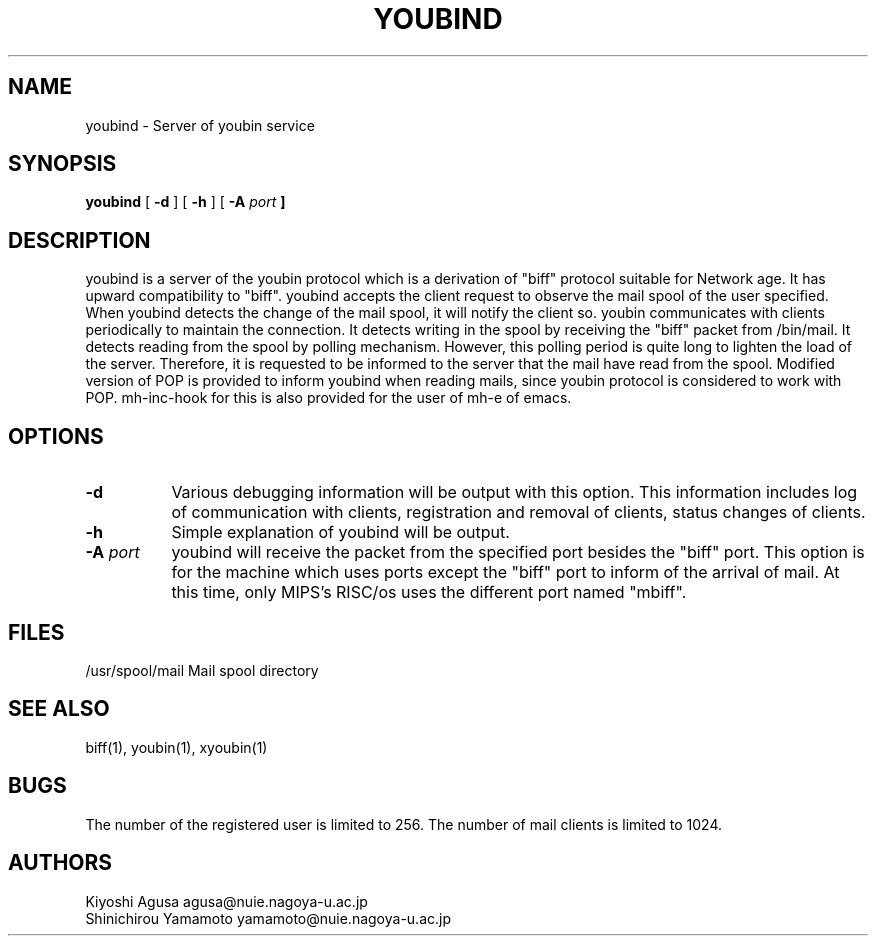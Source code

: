 .\" $Id: youbind.man,v 4.2 1994/06/12 09:32:58 yamamoto Exp $
.TH YOUBIND 8 "26 September 1993"
.SH "NAME"
youbind \- Server of youbin service
.SH "SYNOPSIS"
\fByoubind\fP
[ \fB\-d\fP ]
[ \fB\-h\fP ]
[ \fB\-A \fIport\fP ]
.SH "DESCRIPTION"
youbind is a server of the youbin protocol which is a
derivation of "biff" protocol suitable for Network age. It has upward
compatibility to "biff". youbind accepts the client request to
observe the mail spool of the user specified. When youbind detects the
change of the mail spool, it will notify the client so. youbin
communicates with clients periodically to maintain the connection.  It
detects writing in the spool by receiving the "biff" packet from
/bin/mail. It detects reading from the spool by polling mechanism.
However, this polling period is quite long to lighten the load of the
server. Therefore, it is requested to be informed to the server that
the mail have read from the spool. Modified version of POP is provided
to inform youbind when reading mails, since youbin protocol is
considered to work with POP. mh-inc-hook for this is also provided for
the user of mh-e of emacs.
.SH "OPTIONS"
.TP 8
.B \-d
Various debugging information will be output with this option.
This information includes log of communication with clients,
registration and removal of clients, status changes of clients.
.TP 8
.B \-h
Simple explanation of youbind will be output.
.TP 8
.B \-A\fI port\fP
youbind will receive the packet from the specified
port besides the "biff" port. This option is for the machine which
uses ports except the "biff" port to inform of the arrival of mail. At
this time, only MIPS's RISC/os uses the different port named "mbiff".
.SH "FILES"
.br
/usr/spool/mail         Mail spool directory
.SH "SEE ALSO"
biff(1), youbin(1), xyoubin(1)
.SH "BUGS"
The number of the registered user is limited to 256. The number of
mail clients is limited to 1024.
.SH "AUTHORS"
Kiyoshi Agusa           agusa@nuie.nagoya-u.ac.jp
.br
Shinichirou Yamamoto    yamamoto@nuie.nagoya-u.ac.jp


